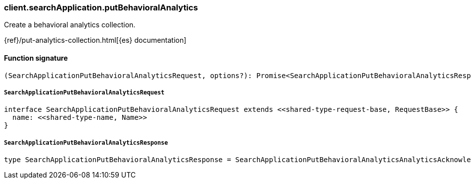 [[reference-search_application-put_behavioral_analytics]]

////////
===========================================================================================================================
||                                                                                                                       ||
||                                                                                                                       ||
||                                                                                                                       ||
||        ██████╗ ███████╗ █████╗ ██████╗ ███╗   ███╗███████╗                                                            ||
||        ██╔══██╗██╔════╝██╔══██╗██╔══██╗████╗ ████║██╔════╝                                                            ||
||        ██████╔╝█████╗  ███████║██║  ██║██╔████╔██║█████╗                                                              ||
||        ██╔══██╗██╔══╝  ██╔══██║██║  ██║██║╚██╔╝██║██╔══╝                                                              ||
||        ██║  ██║███████╗██║  ██║██████╔╝██║ ╚═╝ ██║███████╗                                                            ||
||        ╚═╝  ╚═╝╚══════╝╚═╝  ╚═╝╚═════╝ ╚═╝     ╚═╝╚══════╝                                                            ||
||                                                                                                                       ||
||                                                                                                                       ||
||    This file is autogenerated, DO NOT send pull requests that changes this file directly.                             ||
||    You should update the script that does the generation, which can be found in:                                      ||
||    https://github.com/elastic/elastic-client-generator-js                                                             ||
||                                                                                                                       ||
||    You can run the script with the following command:                                                                 ||
||       npm run elasticsearch -- --version <version>                                                                    ||
||                                                                                                                       ||
||                                                                                                                       ||
||                                                                                                                       ||
===========================================================================================================================
////////

[discrete]
=== client.searchApplication.putBehavioralAnalytics

Create a behavioral analytics collection.

{ref}/put-analytics-collection.html[{es} documentation]

[discrete]
==== Function signature

[source,ts]
----
(SearchApplicationPutBehavioralAnalyticsRequest, options?): Promise<SearchApplicationPutBehavioralAnalyticsResponse>
----

[discrete]
===== `SearchApplicationPutBehavioralAnalyticsRequest`

[source,ts]
----
interface SearchApplicationPutBehavioralAnalyticsRequest extends <<shared-type-request-base, RequestBase>> {
  name: <<shared-type-name, Name>>
}
----

[discrete]
===== `SearchApplicationPutBehavioralAnalyticsResponse`

[source,ts]
----
type SearchApplicationPutBehavioralAnalyticsResponse = SearchApplicationPutBehavioralAnalyticsAnalyticsAcknowledgeResponseBase
----

